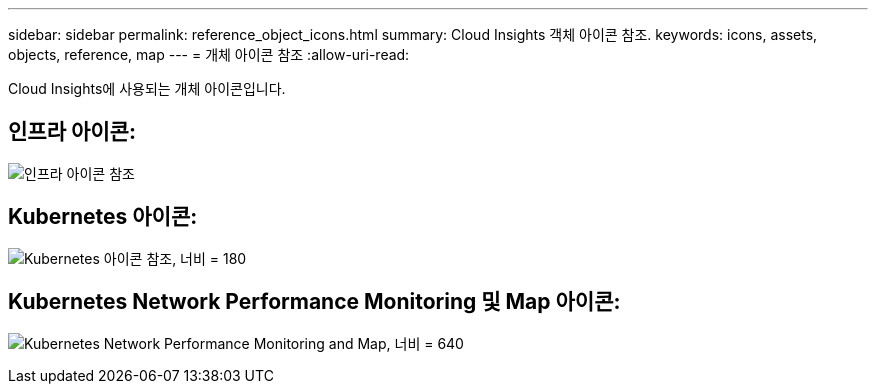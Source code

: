 ---
sidebar: sidebar 
permalink: reference_object_icons.html 
summary: Cloud Insights 객체 아이콘 참조. 
keywords: icons, assets, objects, reference, map 
---
= 개체 아이콘 참조
:allow-uri-read: 


[role="lead"]
Cloud Insights에 사용되는 개체 아이콘입니다.



== 인프라 아이콘:

image:Icon_Glossary.png["인프라 아이콘 참조"]



== Kubernetes 아이콘:

image:K8sIconsWithLabels.png["Kubernetes 아이콘 참조, 너비 = 180"]



== Kubernetes Network Performance Monitoring 및 Map 아이콘:

image:ServiceMap_Icons.png["Kubernetes Network Performance Monitoring and Map, 너비 = 640"]
